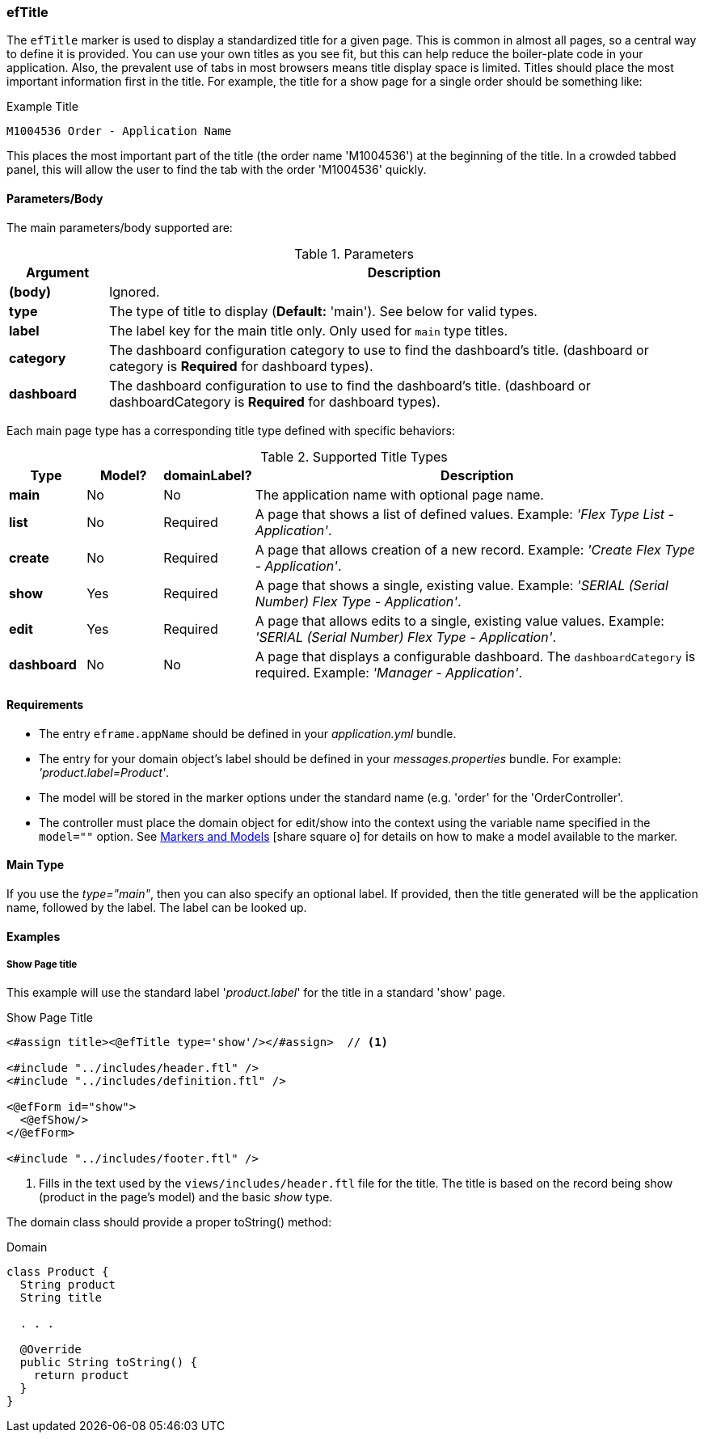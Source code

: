 
=== efTitle

The `efTitle` marker is used to display a standardized title for a given page.  This is common in
almost all pages, so a central way to define it is provided.  You can use your own titles as you
see fit, but this can help reduce the boiler-plate code in your application. Also, the prevalent
use of tabs in most browsers means title display space is limited.  Titles should place the most
important information first in the title.  For example, the title for a show page for a single
order should be something like:

[source,groovy]
.Example Title
----
M1004536 Order - Application Name
----

This places the most important part of the title (the order name 'M1004536') at the beginning of the title.  In a crowded
tabbed panel, this will allow the user to find the tab with the order 'M1004536' quickly.

==== Parameters/Body

The main parameters/body supported are:

.Parameters
[cols="1,6"]
|===
|Argument|Description

|*(body)*      | Ignored.
|*type*        | The type of title to display (*Default:* 'main').  See below for valid types.
|*label*       | The label key for the main title only.  Only used for `main` type titles.
|*category* | The dashboard configuration category to use to find the dashboard's title.
                       (dashboard or category is *Required* for dashboard types).
|*dashboard* | The dashboard configuration to use to find the dashboard's title.
                       (dashboard or dashboardCategory is *Required* for dashboard types).
|===





Each main page type has a corresponding title type defined with specific behaviors:

.Supported Title Types
[cols="1,1,1,6"]
|===
|Type|Model?|domainLabel?|Description

|*main*     |No|No|The application name with optional page name.
|*list*     |No|Required|A page that shows a list of defined values.
                         Example: _'Flex Type List - Application'_.
|*create*   |No|Required|A page that allows creation of a new record.
                         Example: _'Create Flex Type - Application'_.
|*show*     |Yes|Required|A page that shows a single, existing value.
                          Example: _'SERIAL (Serial Number) Flex Type - Application'_.
|*edit*     |Yes|Required|A page that allows edits to a single, existing value values.
                          Example: _'SERIAL (Serial Number) Flex Type - Application'_.
|*dashboard*|No|No|A page that displays a configurable dashboard.  The `dashboardCategory`
                   is required.  Example: _'Manager - Application'_.
|===

==== Requirements

* The entry `eframe.appName` should be defined in your _application.yml_ bundle.
* The entry for your domain object's label should be defined in your _messages.properties_ bundle.
  For example: _'product.label=Product'_.
* The model will be stored in the marker options under the standard name (e.g. 'order' for the
  'OrderController'.
* The controller must place the domain object for edit/show into the context using
  the variable name specified in the `model=""` option.  See
  link:guide.html#markers-and-models[Markers and Models^] icon:share-square-o[role="link-blue"]
  for details on how to make a model available to the marker.

==== Main Type

If you use the _type="main"_, then you can also specify an optional label.  If provided,
then the title generated will be the application name, followed by the label.  The label
can be looked up.


==== Examples

===== Show Page title

This example will use the standard label '_product.label_' for the title in
a standard 'show' page.

[source,html]
.Show Page Title
----
<#assign title><@efTitle type='show'/></#assign>  // <.>

<#include "../includes/header.ftl" />
<#include "../includes/definition.ftl" />

<@efForm id="show">
  <@efShow/>
</@efForm>

<#include "../includes/footer.ftl" />
----
<1> Fills in the text used by the `views/includes/header.ftl` file for the title.
    The title is based on the record being show (product in the page's model) and
    the basic _show_ type.


The domain class should provide a proper toString() method:

[source,groovy]
.Domain
----
class Product {
  String product
  String title

  . . .

  @Override
  public String toString() {
    return product
  }
}
----









